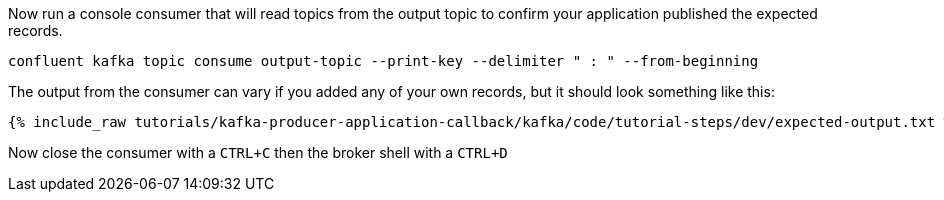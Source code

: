 Now run a console consumer that will read topics from the output topic to confirm your application published the expected records.

```
confluent kafka topic consume output-topic --print-key --delimiter " : " --from-beginning
```

The output from the consumer can vary if you added any of your own records, but it should look something like this:

++++
<pre class="snippet"><code class="shell">{% include_raw tutorials/kafka-producer-application-callback/kafka/code/tutorial-steps/dev/expected-output.txt %}</code></pre>
++++


Now close the consumer with a `CTRL+C` then the broker shell with a `CTRL+D`
